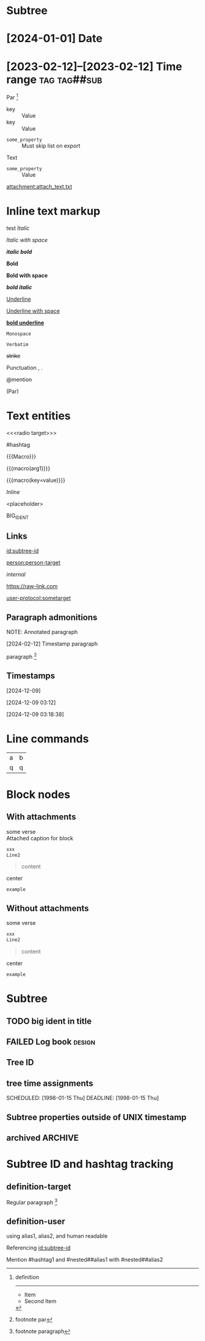 * Subtree
  :properties:
  :archive_file: ~/tmp.org
  :archive_target: [[id:subtree-target]]
  :blocker: nil
  :nonblocking: t
  :created: [2025-01-16 Thu]
  :end:

* [2024-01-01] Date
* [2023-02-12]--[2023-02-12] Time range :tag:tag##sub:

Par [fn:target]

[fn:target] definition

-----------

- Item
- Second Item




- key :: Value
- key :: Value


#+attr_list: :export nil
- =some_property= :: Must skip list on export

Text

- =some_property= :: Value

#+attr_link: :attach-method copy :attach-on-export t
[[attachment:attach_text.txt]]

* Inline text markup

test /Italic/

/Italic with space/

/*italic bold*/

*Bold*

*Bold with space*

*/bold italic/*

_Underline_

_Underline with space_

_*bold underline*_

~Monospace~

=Verbatim=

+strike+

Punctuation , .

@mention

(Par)

* Text entities

<<<radio target>>>

<<anchor>>

#hashtag

{{{Macro}}}

{{{macro(arg1)}}}

{{{macro(key=value)}}}

\(Inline\)

\Escaped

<placeholder>

BIG_IDENT

** Links

[[id:subtree-id]]

[[person:person-target]]

[[internal]]

https://raw-link.com

[[user-protocol:sometarget]]

** Paragraph admonitions

NOTE: Annotated paragraph

[2024-02-12] Timestamp paragraph

paragraph [fn:1]

[fn:1] footnote par

** Timestamps

[2024-12-09]

[2024-12-09 03:12]

[2024-12-09 03:18:38]

* Line commands

#+name: some-name
[[file:image.png]]

| a | b |
| q | q |
#+tblfm: a=b+c

* Block nodes

** With attachments

#+name: block-verse-name
#+caption: Attached caption for block
#+begin_verse
some verse
#+end_verse

#+name: block-comment-name
#+caption: Attached caption for block
#+begin_comment
some text
#+end_comment

#+name: block-xml-name
#+caption: Attached caption for block
#+begin_src xml
 xxx
 Line2
#+end_src

#+caption: Caption
#+name: block-quote-name
#+caption: Attached caption for block
#+begin_quote
content
#+end_quote

#+name: block-center-name
#+caption: Attached caption for block
#+begin_center
center
#+end_center

#+name: block-example-name
#+caption: Attached caption for block
#+begin_example
example
#+end_example

#+name: block-export-name
#+caption: Attached caption for block
#+begin_export latex :placement header
\test{}
#+end_export

** Without attachments

#+begin_verse
some verse
#+end_verse

#+begin_comment
some text
#+end_comment

#+begin_src xml
 xxx
 Line2
#+end_src

#+caption: Caption
#+begin_quote
content
#+end_quote

#+begin_center
center
#+end_center

#+begin_example
example
#+end_example

#+begin_export latex :placement header
\test{}
#+end_export

* Subtree

** TODO big ident in title
** FAILED Log book :design:
CLOSED: [2025-01-17 Fri 20:38:10 +04]
:LOGBOOK:
- Tag "#design" Added on [2025-01-17 Fri 20:38:07 +04]
- State "TODO"       from              [2025-01-15 Wed 19:45:36 +04]
- Note taken on [2025-01-17 Fri 20:37:58 +04] \\
  Random note
- State "FAILED"     from "TODO"       [2025-01-17 Fri 20:38:10 +04] \\
  Update failed
- Refiled on [2020-05-02 Sat 14:40] from [[id:e2de69d4-4073-477f-af6b-cc2cd8d5a122][Quick latex input [17/26]]]
- Priority "B" Added on [2023-07-20 Thu 13:43:21 +04]
- Priority "A" Changed From "B" on [2023-07-20 Thu 13:43:21 +04]
- New deadline from "[2019-09-26 Thu]" on [2019-09-27 Fri 22:36] \\
  New week deadline
CLOCK: [2000-01-03 Wed 09:51:50 +04]--[2000-01-03 Wed 10:43:40 +04] =>  0:52
:END:

** Tree ID
:properties:
:id: tree-id
:end:

** tree time assignments
CLOSED: [1998-01-15 Thu]
SCHEDULED: [1998-01-15 Thu]
DEADLINE: [1998-01-15 Thu]

** Subtree properties outside of UNIX timestamp
CLOSED: [1960-01-15 Thu]

** archived :ARCHIVE:
** COMMENT comment subtree

* Subtree ID and hashtag tracking

** definition-target
  :properties:
  :radio_id: alias1
  :radio_id: alias2
  :radio_id: human readable
  :id: subtree-id
  :hashtag_def: #hashtag1
  :hashtag_def: #nested##[alias1,alias2]
  :end:

Regular paragraph [fn:note]

[fn:note] footnote paragraph

** definition-user

using alias1, alias2, and human readable

Referencing [[id:subtree-id]]

Mention #hashtag1 and #nested##alias1 with #nested##alias2
